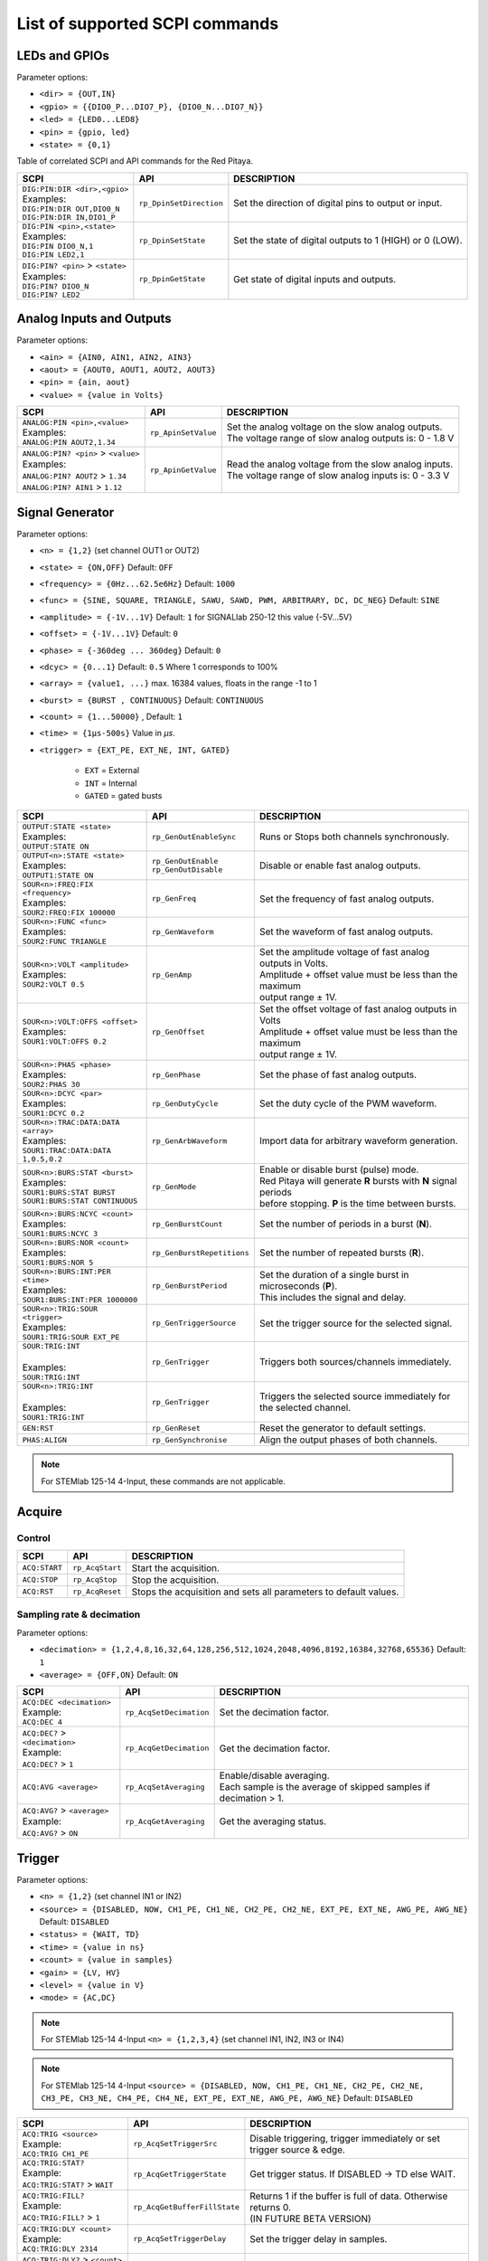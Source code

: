 *******************************
List of supported SCPI commands
*******************************

.. (link - https://dl.dropboxusercontent.com/s/eiihbzicmucjtlz/SCPI_commands_beta_release.pdf)

==============
LEDs and GPIOs
==============

Parameter options:

* ``<dir> = {OUT,IN}``
* ``<gpio> = {{DIO0_P...DIO7_P}, {DIO0_N...DIO7_N}}``
* ``<led> = {LED0...LED8}``
* ``<pin> = {gpio, led}``
* ``<state> = {0,1}``

Table of correlated SCPI and API commands for the Red Pitaya.

.. tabularcolumns:: |p{28mm}|p{28mm}|p{28mm}|

+---------------------------------------+-------------------------+-----------------------------------------------------------+
| SCPI                                  | API                     | DESCRIPTION                                               |
+=======================================+=========================+===========================================================+
| | ``DIG:PIN:DIR <dir>,<gpio>``        | ``rp_DpinSetDirection`` | Set the direction of digital pins to output or input.     |
| | Examples:                           |                         |                                                           |
| | ``DIG:PIN:DIR OUT,DIO0_N``          |                         |                                                           |
| | ``DIG:PIN:DIR IN,DIO1_P``           |                         |                                                           |
+---------------------------------------+-------------------------+-----------------------------------------------------------+
| | ``DIG:PIN <pin>,<state>``           | ``rp_DpinSetState``     | Set the state of digital outputs to 1 (HIGH) or 0 (LOW).  |
| | Examples:                           |                         |                                                           |
| | ``DIG:PIN DIO0_N,1``                |                         |                                                           |
| | ``DIG:PIN LED2,1``                  |                         |                                                           |
+---------------------------------------+-------------------------+-----------------------------------------------------------+
| | ``DIG:PIN? <pin>`` > ``<state>``    | ``rp_DpinGetState``     | Get state of digital inputs and outputs.                  |
| | Examples:                           |                         |                                                           |
| | ``DIG:PIN? DIO0_N``                 |                         |                                                           |
| | ``DIG:PIN? LED2``                   |                         |                                                           |
+---------------------------------------+-------------------------+-----------------------------------------------------------+

=========================
Analog Inputs and Outputs
=========================

Parameter options:

* ``<ain> = {AIN0, AIN1, AIN2, AIN3}``
* ``<aout> = {AOUT0, AOUT1, AOUT2, AOUT3}``
* ``<pin> = {ain, aout}``
* ``<value> = {value in Volts}``

.. tabularcolumns:: |p{28mm}|p{28mm}|p{28mm}|p{28mm}|

+---------------------------------------+-------------------------+-----------------------------------------------------------+
| SCPI                                  | API                     | DESCRIPTION                                               |
+=======================================+=========================+===========================================================+
| | ``ANALOG:PIN <pin>,<value>``        | ``rp_ApinSetValue``     | | Set the analog voltage on the slow analog outputs.      |
| | Examples:                           |                         | | The voltage range of slow analog outputs is: 0 - 1.8 V  |
| | ``ANALOG:PIN AOUT2,1.34``           |                         |                                                           |
+---------------------------------------+-------------------------+-----------------------------------------------------------+
| | ``ANALOG:PIN? <pin>`` > ``<value>`` | ``rp_ApinGetValue``     | | Read the analog voltage from the slow analog inputs.    |
| | Examples:                           |                         | | The voltage range of slow analog inputs is: 0 - 3.3 V   |
| | ``ANALOG:PIN? AOUT2`` > ``1.34``    |                         |                                                           |
| | ``ANALOG:PIN? AIN1`` > ``1.12``     |                         |                                                           |
+---------------------------------------+-------------------------+-----------------------------------------------------------+


================
Signal Generator
================

Parameter options:

* ``<n> = {1,2}`` (set channel OUT1 or OUT2)
* ``<state> = {ON,OFF}`` Default: ``OFF``
* ``<frequency> = {0Hz...62.5e6Hz}`` Default: ``1000``
* ``<func> = {SINE, SQUARE, TRIANGLE, SAWU, SAWD, PWM, ARBITRARY, DC, DC_NEG}`` Default: ``SINE``
* ``<amplitude> = {-1V...1V}`` Default: ``1`` for SIGNALlab 250-12 this value {-5V...5V}
* ``<offset> = {-1V...1V}`` Default: ``0``
* ``<phase> = {-360deg ... 360deg}`` Default: ``0``
* ``<dcyc> = {0...1}`` Default: ``0.5`` Where 1 corresponds to 100%
* ``<array> = {value1, ...}`` max. 16384 values, floats in the range -1 to 1
* ``<burst> = {BURST , CONTINUOUS}`` Default: ``CONTINUOUS``
* ``<count> = {1...50000}`` , Default: ``1``
* ``<time> = {1µs-500s}`` Value in *µs*.
* ``<trigger> = {EXT_PE, EXT_NE, INT, GATED}``

   - ``EXT`` = External
   - ``INT`` = Internal
   - ``GATED`` = gated busts

.. tabularcolumns:: |p{28mm}|p{28mm}|p{28mm}|

+--------------------------------------+----------------------------+----------------------------------------------------------------------------+
| SCPI                                 | API                        | DESCRIPTION                                                                |
+======================================+============================+============================================================================+
| | ``OUTPUT:STATE <state>``           | | ``rp_GenOutEnableSync``  | Runs or Stops both channels synchronously.                                 |
| | Examples:                          |                            |                                                                            |
| | ``OUTPUT:STATE ON``                |                            |                                                                            |
+--------------------------------------+----------------------------+----------------------------------------------------------------------------+
| | ``OUTPUT<n>:STATE <state>``        | | ``rp_GenOutEnable``      | Disable or enable fast analog outputs.                                     |
| | Examples:                          | | ``rp_GenOutDisable``     |                                                                            |
| | ``OUTPUT1:STATE ON``               |                            |                                                                            |
+--------------------------------------+----------------------------+----------------------------------------------------------------------------+
| | ``SOUR<n>:FREQ:FIX <frequency>``   | ``rp_GenFreq``             | Set the frequency of fast analog outputs.                                  |
| | Examples:                          |                            |                                                                            |
| | ``SOUR2:FREQ:FIX 100000``          |                            |                                                                            |
+--------------------------------------+----------------------------+----------------------------------------------------------------------------+
| | ``SOUR<n>:FUNC <func>``            | ``rp_GenWaveform``         | Set the waveform of fast analog outputs.                                   |
| | Examples:                          |                            |                                                                            |
| | ``SOUR2:FUNC TRIANGLE``            |                            |                                                                            |
+--------------------------------------+----------------------------+----------------------------------------------------------------------------+
| | ``SOUR<n>:VOLT <amplitude>``       | ``rp_GenAmp``              | | Set the amplitude voltage of fast analog outputs in Volts.               |
| | Examples:                          |                            | | Amplitude + offset value must be less than the maximum                   |
| | ``SOUR2:VOLT 0.5``                 |                            | | output range ± 1V.                                                       |
+--------------------------------------+----------------------------+----------------------------------------------------------------------------+
| | ``SOUR<n>:VOLT:OFFS <offset>``     | ``rp_GenOffset``           | | Set the offset voltage of fast analog outputs in Volts                   |
| | Examples:                          |                            | | Amplitude + offset value must be less than the maximum                   |
| | ``SOUR1:VOLT:OFFS 0.2``            |                            | | output range ± 1V.                                                       |
+--------------------------------------+----------------------------+----------------------------------------------------------------------------+
| | ``SOUR<n>:PHAS <phase>``           | ``rp_GenPhase``            | Set the phase of fast analog outputs.                                      |
| | Examples:                          |                            |                                                                            |
| | ``SOUR2:PHAS 30``                  |                            |                                                                            |
+--------------------------------------+----------------------------+----------------------------------------------------------------------------+
| | ``SOUR<n>:DCYC <par>``             | ``rp_GenDutyCycle``        | Set the duty cycle of the PWM waveform.                                    |
| | Examples:                          |                            |                                                                            |
| | ``SOUR1:DCYC 0.2``                 |                            |                                                                            |
+--------------------------------------+----------------------------+----------------------------------------------------------------------------+
| | ``SOUR<n>:TRAC:DATA:DATA <array>`` | ``rp_GenArbWaveform``      | Import data for arbitrary waveform generation.                             |
| | Examples:                          |                            |                                                                            |
| | ``SOUR1:TRAC:DATA:DATA``           |                            |                                                                            |
| | ``1,0.5,0.2``                      |                            |                                                                            |
+--------------------------------------+----------------------------+----------------------------------------------------------------------------+
| | ``SOUR<n>:BURS:STAT <burst>``      | ``rp_GenMode``             | | Enable or disable burst (pulse) mode.                                    |
| | Examples:                          |                            | | Red Pitaya will generate **R** bursts with **N** signal periods          |
| | ``SOUR1:BURS:STAT BURST``          |                            | | before stopping. **P** is the time between bursts.                       |
| | ``SOUR1:BURS:STAT CONTINUOUS``     |                            |                                                                            |
+--------------------------------------+----------------------------+----------------------------------------------------------------------------+
| | ``SOUR<n>:BURS:NCYC <count>``      | ``rp_GenBurstCount``       | Set the number of periods in a burst (**N**).                              |
| | Examples:                          |                            |                                                                            |
| | ``SOUR1:BURS:NCYC 3``              |                            |                                                                            |
+--------------------------------------+----------------------------+----------------------------------------------------------------------------+
| | ``SOUR<n>:BURS:NOR <count>``       | ``rp_GenBurstRepetitions`` | Set the number of repeated bursts (**R**).                                 |
| | Examples:                          |                            |                                                                            |
| | ``SOUR1:BURS:NOR 5``               |                            |                                                                            |
+--------------------------------------+----------------------------+---------------------------+------------------------------------------------+
| | ``SOUR<n>:BURS:INT:PER <time>``    | ``rp_GenBurstPeriod``      | | Set the duration of a single burst in microseconds (**P**).              |
| | Examples:                          |                            | | This includes the signal and delay.                                      |
| | ``SOUR1:BURS:INT:PER 1000000``     |                            |                                                                            |
+--------------------------------------+----------------------------+----------------------------------------------------------------------------+
| | ``SOUR<n>:TRIG:SOUR <trigger>``    | ``rp_GenTriggerSource``    | Set the trigger source for the selected signal.                            |
| | Examples:                          |                            |                                                                            |
| | ``SOUR1:TRIG:SOUR EXT_PE``         |                            |                                                                            |
+--------------------------------------+----------------------------+----------------------------------------------------------------------------+
| | ``SOUR:TRIG:INT``                  | ``rp_GenTrigger``          | | Triggers both sources/channels immediately.                              |
| |                                    |                            |                                                                            |
| | Examples:                          |                            |                                                                            |
| | ``SOUR:TRIG:INT``                  |                            |                                                                            |
+--------------------------------------+----------------------------+----------------------------------------------------------------------------+
| | ``SOUR<n>:TRIG:INT``               | ``rp_GenTrigger``          | | Triggers the selected source immediately for the selected channel.       |
| |                                    |                            |                                                                            |
| | Examples:                          |                            |                                                                            |
| | ``SOUR1:TRIG:INT``                 |                            |                                                                            |
+--------------------------------------+----------------------------+----------------------------------------------------------------------------+
| | ``GEN:RST``                        | ``rp_GenReset``            | Reset the generator to default settings.                                   |
+--------------------------------------+----------------------------+----------------------------------------------------------------------------+
| | ``PHAS:ALIGN``                     | ``rp_GenSynchronise``      | Align the output phases of both channels.                                  |
+--------------------------------------+----------------------------+----------------------------------------------------------------------------+

.. note::

   For STEMlab 125-14 4-Input, these commands are not applicable.

=======
Acquire
=======

-------
Control
-------

.. tabularcolumns:: |p{28mm}|p{28mm}|p{28mm}|

+----------------------------------+-----------------------------+------------------------------------------------------------------+
| SCPI                             | API                         | DESCRIPTION                                                      |
+==================================+=============================+==================================================================+
| ``ACQ:START``                    | ``rp_AcqStart``             | Start the acquisition.                                           |
+----------------------------------+-----------------------------+------------------------------------------------------------------+
| ``ACQ:STOP``                     | ``rp_AcqStop``              | Stop the acquisition.                                            |
+----------------------------------+-----------------------------+------------------------------------------------------------------+
| ``ACQ:RST``                      | ``rp_AcqReset``             | Stops the acquisition and sets all parameters to default values. |
+----------------------------------+-----------------------------+------------------------------------------------------------------+

--------------------------
Sampling rate & decimation
--------------------------

Parameter options:

* ``<decimation> = {1,2,4,8,16,32,64,128,256,512,1024,2048,4096,8192,16384,32768,65536}`` Default: ``1``
* ``<average> = {OFF,ON}`` Default: ``ON``

.. tabularcolumns:: |p{28mm}|p{28mm}|p{28mm}|

+-------------------------------------+-----------------------------+----------------------------------------------------------------------+
| SCPI                                | API                         | DESCRIPTION                                                          |
+=====================================+=============================+======================================================================+
| | ``ACQ:DEC <decimation>``          | ``rp_AcqSetDecimation``     | Set the decimation factor.                                           |
| | Example:                          |                             |                                                                      |
| | ``ACQ:DEC 4``                     |                             |                                                                      |
+-------------------------------------+-----------------------------+----------------------------------------------------------------------+
| | ``ACQ:DEC?`` > ``<decimation>``   | ``rp_AcqGetDecimation``     | Get the decimation factor.                                           |
| | Example:                          |                             |                                                                      |
| | ``ACQ:DEC?`` > ``1``              |                             |                                                                      |
+-------------------------------------+-----------------------------+----------------------------------------------------------------------+
| | ``ACQ:AVG <average>``             | ``rp_AcqSetAveraging``      | | Enable/disable averaging.                                          |
|                                     |                             | | Each sample is the average of skipped samples if decimation > 1.   |     
+-------------------------------------+-----------------------------+----------------------------------------------------------------------+
| | ``ACQ:AVG?`` > ``<average>``      | ``rp_AcqGetAveraging``      | Get the averaging status.                                            |
| | Example:                          |                             |                                                                      |
| | ``ACQ:AVG?`` > ``ON``             |                             |                                                                      |
+-------------------------------------+-----------------------------+----------------------------------------------------------------------+


=======
Trigger
=======

Parameter options:

* ``<n> = {1,2}`` (set channel IN1 or IN2)
* ``<source> = {DISABLED, NOW, CH1_PE, CH1_NE, CH2_PE, CH2_NE, EXT_PE, EXT_NE, AWG_PE, AWG_NE}``  Default: ``DISABLED``
* ``<status> = {WAIT, TD}``
* ``<time> = {value in ns}``
* ``<count> = {value in samples}``
* ``<gain> = {LV, HV}``
* ``<level> = {value in V}``
* ``<mode> = {AC,DC}``

.. note::

   For STEMlab 125-14 4-Input ``<n> = {1,2,3,4}`` (set channel IN1, IN2, IN3 or IN4)
   
.. note::

   For STEMlab 125-14 4-Input ``<source> = {DISABLED, NOW, CH1_PE, CH1_NE, CH2_PE, CH2_NE, CH3_PE, CH3_NE, CH4_PE, CH4_NE, EXT_PE, EXT_NE, AWG_PE, AWG_NE}``  Default: ``DISABLED``

.. tabularcolumns:: |p{28mm}|p{28mm}|p{28mm}|

+-------------------------------------+-------------------------------+-------------------------------------------------------------------------------+
| SCPI                                | API                           | DESCRIPTION                                                                   |
+=====================================+===============================+===============================================================================+
| | ``ACQ:TRIG <source>``             | ``rp_AcqSetTriggerSrc``       | Disable triggering, trigger immediately or set trigger source & edge.         |
| | Example:                          |                               |                                                                               |
| | ``ACQ:TRIG CH1_PE``               |                               |                                                                               |
+-------------------------------------+-------------------------------+-------------------------------------------------------------------------------+
| | ``ACQ:TRIG:STAT?``                | ``rp_AcqGetTriggerState``     | Get trigger status. If DISABLED -> TD else WAIT.                              |
| | Example:                          |                               |                                                                               |
| | ``ACQ:TRIG:STAT?`` > ``WAIT``     |                               |                                                                               |
+-------------------------------------+-------------------------------+-------------------------------------------------------------------------------+
| | ``ACQ:TRIG:FILL?``                | ``rp_AcqGetBufferFillState``  | | Returns 1 if the buffer is full of data. Otherwise returns 0.               |
| | Example:                          |                               | | (IN FUTURE BETA VERSION)                                                    |
| | ``ACQ:TRIG:FILL?`` > ``1``        |                               |                                                                               |
+-------------------------------------+-------------------------------+-------------------------------------------------------------------------------+
| | ``ACQ:TRIG:DLY <count>``          | ``rp_AcqSetTriggerDelay``     | Set the trigger delay in samples.                                             |
| | Example:                          |                               |                                                                               |
| | ``ACQ:TRIG:DLY 2314``             |                               |                                                                               |
+-------------------------------------+-------------------------------+-------------------------------------------------------------------------------+
| | ``ACQ:TRIG:DLY?`` > ``<count>``   | ``rp_AcqGetTriggerDelay``     | Get the trigger delay in samples.                                             |
| | Example:                          |                               |                                                                               |
| | ``ACQ:TRIG:DLY?`` > ``2314``      |                               |                                                                               |
+-------------------------------------+-------------------------------+-------------------------------------------------------------------------------+
| | ``ACQ:TRIG:DLY:NS <time>``        | ``rp_AcqSetTriggerDelayNs``   | Set the trigger delay in ns.                                                  |
| | Example:                          |                               |                                                                               |
| | ``ACQ:TRIG:DLY:NS 128``           |                               |                                                                               |
+-------------------------------------+-------------------------------+-------------------------------------------------------------------------------+
| | ``ACQ:TRIG:DLY:NS?`` > ``<time>`` | ``rp_AcqGetTriggerDelayNs``   | Get the trigger delay in ns.                                                  |
| | Example:                          |                               |                                                                               |
| | ``ACQ:TRIG:DLY:NS?`` > ``128ns``  |                               |                                                                               |
+-------------------------------------+-------------------------------+-------------------------------------------------------------------------------+
| | ``ACQ:SOUR<n>:GAIN <gain>``       | ``rp_AcqSetGain``             | | Set the gain settings to HIGH or LOW.                                       |
| |                                   |                               | | (For SIGNALlab 250-12 this is 1:20 and 1:1 attenuator).                     |
| | Example:                          |                               | | This gain refers to jumper settings on Red Pitaya fast analog inputs.       |
| | ``ACQ:SOUR1:GAIN LV``             |                               |                                                                               |
+-------------------------------------+-------------------------------+-------------------------------------------------------------------------------+
| | ``ACQ:SOUR<n>:GAIN?`` > ``<gain>``| ``rp_AcqGetGain``             | | Get the gain setting.                                                       |
| |                                   |                               | | (For SIGNALlab 250-12 this is 1:20 and 1:1 attenuator).                     |
| | Example:                          |                               |                                                                               |
| | ``ACQ:SOUR1:GAIN?`` > ``HV``      |                               |                                                                               |
+-------------------------------------+-------------------------------+-------------------------------------------------------------------------------+
| | ``ACQ:SOUR<n>:COUP <mode>``       | ``rp_AcqSetAC_DC``            | Sets the AC / DC modes of input.                                              |
| | Example:                          |                               | (Only SIGNALlab 250-12)                                                       |
| | ``ACQ:SOUR1:COUP AC``             |                               |                                                                               |
+-------------------------------------+-------------------------------+-------------------------------------------------------------------------------+
| | ``ACQ:SOUR<n>:COUP?`` > ``<mode>``| ``rp_AcqGetAC_DC``            | Get the AC / DC modes of input.                                               |
| | Example:                          |                               | (Only SIGNALlab 250-12)                                                       |
| | ``ACQ:SOUR1:COUP?`` > ``AC``      |                               |                                                                               |
+-------------------------------------+-------------------------------+-------------------------------------------------------------------------------+
| | ``ACQ:TRIG:LEV <level>``          | ``rp_AcqSetTriggerLevel``     | Set the trigger level in V.                                                   |
| | Example:                          |                               |                                                                               |
| | ``ACQ:TRIG:LEV 0.125 V``          |                               |                                                                               |
+-------------------------------------+-------------------------------+-------------------------------------------------------------------------------+
| | ``ACQ:TRIG:LEV?`` > ``level``     | ``rp_AcqGetTriggerLevel``     | Get the trigger level in V.                                                   |
| | Example:                          |                               |                                                                               |
| | ``ACQ:TRIG:LEV?`` > ``0.123 V``   |                               |                                                                               |
+-------------------------------------+-------------------------------+-------------------------------------------------------------------------------+
| | ``ACQ:TRIG:EXT:LEV <level>``      | ``rp_AcqSetTriggerLevel``     | Set the external trigger level in V.                                          |
| | Example:                          |                               | (Only SIGNALlab 250-12)                                                       |
| | ``ACQ:TRIG:EXT:LEV 1``            |                               |                                                                               |
+-------------------------------------+-------------------------------+-------------------------------------------------------------------------------+
| | ``ACQ:TRIG:EXT:LEV?`` > ``level`` | ``rp_AcqGetTriggerLevel``     | Get the external trigger level in V.                                          |
| | Example:                          |                               | (Only SIGNALlab 250-12)                                                       |
| | ``ACQ:TRIG:EXT:LEV?`` > ``1``     |                               |                                                                               |
+-------------------------------------+-------------------------------+-------------------------------------------------------------------------------+


=============
Data pointers
=============

Parameter options:

* ``<pos> = {position inside circular buffer}``

.. tabularcolumns:: |p{28mm}|p{28mm}|p{28mm}|p{28mm}|

+---------------------------------+------------------------------------+--------------------------------------------------------+
| SCPI                            | API                                | DESCRIPTION                                            |
+=================================+====================================+========================================================+
| | ``ACQ:WPOS?`` > ``pos``       | ``rp_AcqGetWritePointer``          | Returns the current position of the write pointer.     |
| | Example:                      |                                    |                                                        |
| | ``ACQ:WPOS?`` > ``1024``      |                                    |                                                        |
+---------------------------------+------------------------------------+--------------------------------------------------------+
| | ``ACQ:TPOS?`` > ``pos``       | ``rp_AcqGetWritePointerAtTrig``    | Returns the position where the trigger event appeared. |
| | Example:                      |                                    |                                                        |
| | ``ACQ:TPOS?`` > ``512``       |                                    |                                                        |
+---------------------------------+------------------------------------+--------------------------------------------------------+


=========
Data read
=========

* ``<n> = {1,2}`` (set channel IN1 or IN2)
* ``<units> = {RAW, VOLTS}``
* ``<format> = {BIN, ASCII}`` Default ``ASCII``
* ``<start_pos> = {0,1,...,16384}``
* ``<stop_pos>  = {0,1,...,16384}``
* ``<m>  = {0,1,...,16384}``

.. note::

   For STEMlab 125-14 4-Input ``<n> = {1,2,3,4}`` (set channel IN1, IN2, IN3 or IN4)

.. tabularcolumns:: |p{28mm}|p{28mm}|p{28mm}|

+----------------------------------------+------------------------------+----------------------------------------------------------------------------------------+
| SCPI                                   | API                          | DESCRIPTION                                                                            |
+========================================+==============================+========================================================================================+
| | ``ACQ:DATA:UNITS <units>``           | ``rp_AcqScpiDataUnits``      | Select units in which the acquired data will be returned.                              |
| | Example:                             |                              |                                                                                        |
| | ``ACQ:DATA:UNITS RAW``               |                              |                                                                                        |
+----------------------------------------+------------------------------+----------------------------------------------------------------------------------------+
| | ``ACQ:DATA:UNITS?`` > ``<units>``    | ``rp_AcqGetScpiDataUnits``   | Get units in which the acquired data will be returned.                                 |
| | Example:                             |                              |                                                                                        |
| | ``ACQ:DATA:UNITS?`` > ``RAW``        |                              |                                                                                        |
+----------------------------------------+------------------------------+----------------------------------------------------------------------------------------+
| | ``ACQ:DATA:FORMAT <format>``         | ``rp_AcqScpiDataFormat``     | Select the format in which the acquired data will be returned.                         |
| | Example:                             |                              |                                                                                        |
| | ``ACQ:DATA:FORMAT ASCII``            |                              |                                                                                        |
+----------------------------------------+------------------------------+----------------------------------------------------------------------------------------+
| | ``ACQ:SOUR<n>:DATA:STA:END?``        | | ``rp_AcqGetDataPosRaw``    | | Read samples from start to stop position.                                            |
| | ``<start_pos>,<end_pos>``            | | ``rp_AcqGetDataPosV``      | | ``<start_pos> = {0,1,...,16384}``                                                    |
| | Example:                             |                              | | ``<stop_pos>  = {0,1,...,16384}``                                                    |
| | ``ACQ:SOUR1:DATA:STA:END? 10,13`` >  |                              |                                                                                        |
| | ``{123,231,-231}``                   |                              |                                                                                        |
+----------------------------------------+------------------------------+----------------------------------------------------------------------------------------+
| | ``ACQ:SOUR<n>:DATA:STA:N?``          | | ``rp_AcqGetDataRaw``       | | Read ``m`` samples from the start position onwards.                                  |
| | ``<start_pos>,<m>``                  | | ``rp_AcqGetDataV``         |                                                                                        |
| | Example:                             |                              |                                                                                        |
| | ``ACQ:SOUR1:DATA:STA:N? 10,3`` >     |                              |                                                                                        |
| | ``{1.2,3.2,-1.2}``                   |                              |                                                                                        |
+----------------------------------------+------------------------------+----------------------------------------------------------------------------------------+
| | ``ACQ:SOUR<n>:DATA?``                | | ``rp_AcqGetOldestDataRaw`` | | Read the full buffer.                                                                |
| | Example:                             | | ``rp_AcqGetOldestDataV``   | | Starting from the oldest sample in the buffer (first sample after trigger delay).    |
| | ``ACQ:SOUR2:DATA?`` >                |                              | | The trigger delay is set to zero by default (in samples or in seconds).              |
| | ``{1.2,3.2,...,-1.2}``               |                              | | If the trigger delay is set to zero, it will read the full buffer size starting      |
| |                                      |                              | | from the trigger.                                                                    |
+----------------------------------------+------------------------------+----------------------------------------------------------------------------------------+
| | ``ACQ:SOUR<n>:DATA:OLD:N? <m>``      | | ``rp_AcqGetOldestDataRaw`` | | Read ``m`` samples after the trigger delay, starting from the oldest sample          |
| | Example:                             | | ``rp_AcqGetOldestDataV``   | | in the buffer (first sample after trigger delay).                                    |
| | ``ACQ:SOUR2:DATA:OLD:N? 3`` >        |                              | | The trigger delay is set to zero by default (in samples or in seconds).              |
| | ``{1.2,3.2,-1.2}``                   |                              | | If the trigger delay is set to zero, it will read m samples starting                 |
| |                                      |                              | | from the trigger.                                                                    |
+----------------------------------------+------------------------------+----------------------------------------------------------------------------------------+
| | ``ACQ:SOUR<n>:DATA:LAT:N? <m>``      | | ``rp_AcqGetLatestDataRaw`` | | Read ``m`` samples before the trigger delay.                                         |
| | Example:                             | | ``rp_AcqGetLatestDataV``   | | The trigger delay is set to zero by default (in samples or in seconds).              |
| | ``ACQ:SOUR1:DATA:LAT:N? 3`` >        |                              | | If the trigger delay is set to zero, it will read m samples before the trigger.      |
| | ``{1.2,3.2,-1.2}``                   |                              |                                                                                        |
+----------------------------------------+------------------------------+----------------------------------------------------------------------------------------+
| | ``ACQ:BUF:SIZE?`` > ``<size>``       | ``rp_AcqGetBufSize``         |  Returns the buffer size.                                                              |
| | Example:                             |                              |                                                                                        |
| | ``ACQ:BUF:SIZE?`` > ``16384``        |                              |                                                                                        |
+----------------------------------------+------------------------------+----------------------------------------------------------------------------------------+


====
UART
====

Parameter options:

* ``<bits> = {CS6, CS7, CS8}``  Default: ``CS8``
* ``<stop> = {STOP1, STOP2}``  Default: ``STOP1``
* ``<parity> = {NONE, EVEN, ODD, MARK, SPACE}``  Default: ``NONE``
* ``<timeout> = {0...255} in (1/10 seconds)`` Default: ``0``
* ``<speed> = {1200,2400,4800,9600,19200,38400,57600,115200,230400,576000,921000,1000000,1152000,1500000,2000000,2500000,3000000,3500000,4000000}`` Default: ``9600``
* ``<data> = {XXX,... | #HXX,... | #QXXX,... | #BXXXXXXXX,... }`` Array of data separated comma

   - ``XXX`` = Dec format
   - ``#HXX`` = Hex format
   - ``#QXXX`` = Oct format
   - ``#BXXXXXXXX`` = Bin format

+-------------------------------------+------------------------------+----------------------------------------------------------------------------------------+
| SCPI                                | API                          | DESCRIPTION                                                                            |
+=====================================+==============================+========================================================================================+
| | ``UART:INIT``                     | ``rp_UartInit``              | Initialises the API for working with UART.                                             |
| | Example:                          |                              |                                                                                        |
| | ``UART:INIT``                     |                              |                                                                                        |
+-------------------------------------+------------------------------+----------------------------------------------------------------------------------------+
| | ``UART:RELEASE``                  | ``rp_UartRelease``           | Releases all used resources.                                                           |
| | Example:                          |                              |                                                                                        |
| | ``UART:RELEASE``                  |                              |                                                                                        |
+-------------------------------------+------------------------------+----------------------------------------------------------------------------------------+
| | ``UART:SETUP``                    | ``rp_UartSetSettings``       | Applies specified settings to UART.                                                    |
| | Example:                          |                              |                                                                                        |
| | ``UART:SETUP``                    |                              |                                                                                        |
+-------------------------------------+------------------------------+----------------------------------------------------------------------------------------+
| | ``UART:BITS <bits>``              | ``rp_UartSetBits``           | Sets the character size in bits.                                                       |
| | Example:                          |                              |                                                                                        |
| | ``UART:BITS CS7``                 |                              |                                                                                        |
+-------------------------------------+------------------------------+----------------------------------------------------------------------------------------+
| | ``UART:BITS?`` > ``<bits>``       | ``rp_UartGetBits``           | Gets the character size in bits.                                                       |
| | Example:                          |                              |                                                                                        |
| | ``UART:BITS?`` > ``CS7``          |                              |                                                                                        |
+-------------------------------------+------------------------------+----------------------------------------------------------------------------------------+
| | ``UART:SPEED <speed>``            | ``rp_UartSetSpeed``          | Sets the speed of the UART connection.                                                 |
| | Example:                          |                              |                                                                                        |
| | ``UART:SPEED 115200``             |                              |                                                                                        |
+-------------------------------------+------------------------------+----------------------------------------------------------------------------------------+
| | ``UART:SPEED?`` > ``<speed>``     | ``rp_UartGetSpeed``          | Gets the speed of the UART connection.                                                 |
| | Example:                          |                              |                                                                                        |
| | ``UART:SPEED?`` > ``115200``      |                              |                                                                                        |
+-------------------------------------+------------------------------+----------------------------------------------------------------------------------------+
| | ``UART:STOPB <stop>``             | ``rp_UartSetStopBits``       | Sets the length of the stop bit.                                                       |
| | Example:                          |                              |                                                                                        |
| | ``UART:STOPB STOP2``              |                              |                                                                                        |
+-------------------------------------+------------------------------+----------------------------------------------------------------------------------------+
| | ``UART:STOPB?`` > ``<stop>``      | ``rp_UartGetStopBits``       | Gets the length of the stop bit.                                                       |
| | Example:                          |                              |                                                                                        |
| | ``UART:STOPB?`` > ``STOP2``       |                              |                                                                                        |
+-------------------------------------+------------------------------+----------------------------------------------------------------------------------------+
| | ``UART:PARITY <parity>``          | ``rp_UartSetParityMode``     | | Sets parity check mode.                                                              |
| | Example:                          |                              | | - NONE  = Disable parity check                                                       |
| | ``UART:PARITY ODD``               |                              | | - EVEN  = Set even mode for parity                                                   |
|                                     |                              | | - ODD   = Set odd mode for parity                                                    |
|                                     |                              | | - MARK  = Set Always 1                                                               |
|                                     |                              | | - SPACE = Set Always 0                                                               |
+-------------------------------------+------------------------------+----------------------------------------------------------------------------------------+
| | ``UART:PARITY?`` > ``<parity>``   | ``rp_UartGetParityMode``     | Gets parity check mode.                                                                |
| | Example:                          |                              |                                                                                        |
| | ``UART:PARITY?`` > ``ODD``        |                              |                                                                                        |
+-------------------------------------+------------------------------+----------------------------------------------------------------------------------------+
| | ``UART:TIMEOUT <timeout>``        | ``rp_UartSetTimeout``        | | Sets the timeout for reading from UART. 0 - Disable timeout. 1 = 1/10 sec.           |
| | Example:                          |                              | | Example: 10 - 1 sec. Max timout: 25.5 sec                                            |
| | ``UART:TIMEOUT 10``               |                              |                                                                                        |
+-------------------------------------+------------------------------+----------------------------------------------------------------------------------------+
| | ``UART:TIMEOUT?`` > ``<timeout>`` | ``rp_UartGetTimeout``        | Gets the timeout.                                                                      |
| | Example:                          |                              |                                                                                        |
| | ``UART:TIMEOUT?`` > ``10``        |                              |                                                                                        |
+-------------------------------------+------------------------------+----------------------------------------------------------------------------------------+
| | ``UART:WRITE<n> <data>``          | ``rp_UartWrite``             | Writes data to UART. <n> - the length of data sent to UART.                            |
| | Example:                          |                              |                                                                                        |
| | ``UART:WRITE5 1,2,3,4,5``         |                              |                                                                                        |
+-------------------------------------+------------------------------+----------------------------------------------------------------------------------------+
| | ``UART:READ<n>`` > ``<data>``     | ``rp_UartRead``              | Reads data from UART. <n> - the length of data retrieved from UART.                    |
| | Example:                          |                              |                                                                                        |
| | ``UART:READ5`` > ``{1,2,3,4,5}``  |                              |                                                                                        |
+-------------------------------------+------------------------------+----------------------------------------------------------------------------------------+


====
SPI
====

Parameter options:

* ``<mode> = {LISL, LIST, HISL, HIST}``  Default: ``LISL``
* ``<order> = {MSB, LSB}``  Default: ``MSB``
* ``<bits> = {7,..}``  Default: ``8``
* ``<speed> = {1,100000000}`` Default: ``50000000``
* ``<data> = {XXX,... | #HXX,... | #QXXX,... | #BXXXXXXXX,... }`` Array of data separated comma

   - ``XXX`` = Dec format
   - ``#HXX`` = Hex format
   - ``#QXXX`` = Oct format
   - ``#BXXXXXXXX`` = Bin format

+---------------------------------------+--------------------------------+------------------------------------------------------------------------------------+
| SCPI                                  | API                            | DESCRIPTION                                                                        |
+=======================================+================================+====================================================================================+
| | ``SPI:INIT``                        | ``rp_SPI_Init``                | Initializes the API for working with SPI.                                          |
| | Example:                            |                                |                                                                                    |
| | ``SPI:INIT``                        |                                |                                                                                    |
+---------------------------------------+--------------------------------+------------------------------------------------------------------------------------+
| | ``SPI:INIT:DEV <path>``             | ``rp_SPI_InitDev``             | | Initializes the API for working with SPI. <path> - Path to the SPI device.       |
| | Example:                            |                                | | On some boards, it may be different from the standard: /dev/spidev1.0            |
| | ``SPI:INIT:DEV "/dev/spidev1.0"``   |                                |                                                                                    |
+---------------------------------------+--------------------------------+------------------------------------------------------------------------------------+
| | ``SPI:RELEASE``                     | ``rp_SPI_Release``             | Releases all used resources.                                                       |
| | Example:                            |                                |                                                                                    |
| | ``SPI:RELEASE``                     |                                |                                                                                    |
+---------------------------------------+--------------------------------+------------------------------------------------------------------------------------+
| | ``SPI:SETtings:DEF``                | ``rp_SPI_SetDefault``          | Sets the settings for SPI to default values.                                       |
| | Example:                            |                                |                                                                                    |
| | ``SPI:SET:DEF``                     |                                |                                                                                    |
+---------------------------------------+--------------------------------+------------------------------------------------------------------------------------+
| | ``SPI:SETtings:SET``                | ``rp_SPI_SetSettings``         | Sets the specified settings for SPI.                                               |
| | Example:                            |                                |                                                                                    |
| | ``SPI:SET:SET``                     |                                |                                                                                    |
+---------------------------------------+--------------------------------+------------------------------------------------------------------------------------+
| | ``SPI:SETtings:GET``                | ``rp_SPI_GetSettings``         | Gets the specified SPI settings.                                                   |
| | Example:                            |                                |                                                                                    |
| | ``SPI:SET:GET``                     |                                |                                                                                    |
+---------------------------------------+--------------------------------+------------------------------------------------------------------------------------+
| | ``SPI:SETtings:MODE <mode>``        | ``rp_SPI_SetMode``             | | Sets the mode for SPI.                                                           |
| | Example:                            |                                | | - LISL = Low idle level, Sample on leading edge                                  |
| | ``SPI:SET:MODE LIST``               |                                | | - LIST = Low idle level, Sample on trailing edge                                 |
| |                                     |                                | | - HISL = High idle level, Sample on leading edge                                 |
| |                                     |                                | | - HIST = High idle level, Sample on trailing edge                                |
+---------------------------------------+--------------------------------+------------------------------------------------------------------------------------+
| | ``SPI:SETtings:MODE?`` > ``<mode>`` | ``rp_SPI_GetMode``             | Gets the specified mode for SPI.                                                   |
| | Example:                            |                                |                                                                                    |
| | ``SPI:SET:MODE?`` > ``LIST``        |                                |                                                                                    |
+---------------------------------------+--------------------------------+------------------------------------------------------------------------------------+
| | ``SPI:SETtings:SPEED <speed>``      | ``rp_SPI_SetSpeed``            | Sets the speed of the SPI connection.                                              |
| | Example:                            |                                |                                                                                    |
| | ``SPI:SET:SPEED 1000000``           |                                |                                                                                    |
+---------------------------------------+--------------------------------+------------------------------------------------------------------------------------+
| | ``SPI:SETings:SPEED?`` > ``<speed>``| ``rp_SPI_GetSpeed``            | Gets the speed of the SPI connection.                                              |
| | Example:                            |                                |                                                                                    |
| | ``SPI:SET:SPEED?`` > ``1000000``    |                                |                                                                                    |
+---------------------------------------+--------------------------------+------------------------------------------------------------------------------------+
| | ``SPI:SETtings:WORD <bits>``        | ``rp_SPI_SetWord``             | Specifies the length of the word in bits. Must be greater than or equal to 7.      |
| | Example:                            |                                |                                                                                    |
| | ``SPI:SET:WORD 8``                  |                                |                                                                                    |
+---------------------------------------+--------------------------------+------------------------------------------------------------------------------------+
| | ``SPI:SETtings:WORD?`` > ``<bits>`` | ``rp_SPI_GetWord``             | Returns the length of a word.                                                      |
| | Example:                            |                                |                                                                                    |
| | ``SPI:SET:WORD?`` > ``8``           |                                |                                                                                    |
+---------------------------------------+--------------------------------+------------------------------------------------------------------------------------+
| | ``SPI:MSG:CREATE <n>``              | ``rp_SPI_CreateMessage``       | | Creates a message queue for SPI. Once created, they need to be initialized.      |
| | Example:                            |                                | | <n> - The number of messages in the queue.                                       |
| | ``SPI:MSG:CREATE 1``                |                                | | The message queue can operate within a single CS state switch.                   |
+---------------------------------------+--------------------------------+------------------------------------------------------------------------------------+
| | ``SPI:MSG:DEL``                     | ``rp_SPI_DestoryMessage``      | Deletes all messages and data buffers allocated for them.                          |
| | Example:                            |                                |                                                                                    |
| | ``SPI:MSG:DEL``                     |                                |                                                                                    |
+---------------------------------------+--------------------------------+------------------------------------------------------------------------------------+
| | ``SPI:MSG:SIZE?`` > ``<n>``         | ``rp_SPI_GetMessageLen``       | Returns the length of the message queue.                                           |
| | Example:                            |                                |                                                                                    |
| | ``SPI:MSG:SIZE?`` > ``1``           |                                |                                                                                    |
+---------------------------------------+--------------------------------+------------------------------------------------------------------------------------+
| | ``SPI:MSG<n>:TX<m> <data>``         | | ``rp_SPI_SetTX``             | | Sets data for the write buffer for the specified message.                        |
| | ``SPI:MSG<n>:TX<m>:CS <data>``      | | ``rp_SPI_SetTXCS``           | | CS - Toggles CS state after sending/receiving this message.                      |
| | Example:                            |                                | | <n> - index of message 0 <= n < msg queue size.                                  |
| | ``SPI:MSG0:TX4 1,2,3,4``            |                                | | <m> - TX buffer length.                                                          |
| | ``SPI:MSG1:TX3:CS 2,3,4``           |                                |                                                                                    |
+---------------------------------------+--------------------------------+------------------------------------------------------------------------------------+
| | ``SPI:MSG<n>:TX<m>:RX <data>``      | | ``rp_SPI_SetTXRX``           | | Sets data for the read and write buffers for the specified message.              |
| | ``SPI:MSG<n>:TX<m>:RX:CS <data>``   | | ``rp_SPI_SetTXRXCS``         | | CS - Toggles CS state after sending/receiving this message.                      |
| | Example:                            |                                | | <n> - index of message 0 <= n < msg queue size.                                  |
| | ``SPI:MSG0:TX4:RX 1,2,3,4``         |                                | | <m> - TX buffer length.                                                          |
| | ``SPI:MSG1:TX3:RX:CS 2,3,4``        |                                | | The read buffer is also created with the same length and initialized with zeros. |
+---------------------------------------+--------------------------------+------------------------------------------------------------------------------------+
| | ``SPI:MSG<n>:RX<m>``                | | ``rp_SPI_SetRX``             | | Initializes a buffer for reading the specified message.                          |
| | ``SPI:MSG<n>:RX<m>:CS``             | | ``rp_SPI_SetRXCS``           | | CS - Toggles CS state after receiving message.                                   |
| | Example:                            |                                | | <n> - index of message 0 <= n < msg queue size.                                  |
| | ``SPI:MSG0:RX4``                    |                                | | <m> - RX buffer length.                                                          |
| | ``SPI:MSG1:RX5:CS``                 |                                |                                                                                    |
+---------------------------------------+--------------------------------+------------------------------------------------------------------------------------+
| | ``SPI:MSG<n>:RX?`` > ``<data>``     | ``rp_SPI_GetRXBuffer``         | Returns a read buffer for the specified message.                                   |
| | Example:                            |                                |                                                                                    |
| | ``SPI:MSG1:RX?`` > ``{2,4,5}``      |                                |                                                                                    |
+---------------------------------------+--------------------------------+------------------------------------------------------------------------------------+
| | ``SPI:MSG<n>:TX?`` > ``<data>``     | ``rp_SPI_GetTXBuffer``         | Returns the write buffer for the specified message.                                |
| | Example:                            |                                |                                                                                    |
| | ``SPI:MSG1:TX?`` > ``{2,4,5}``      |                                |                                                                                    |
+---------------------------------------+--------------------------------+------------------------------------------------------------------------------------+
| | ``SPI:MSG<n>:CS?`` > ``ON|OFF``     | ``rp_SPI_GetCSChangeState``    | Returns the setting for CS mode for the specified message.                         |
| | Example:                            |                                |                                                                                    |
| | ``SPI:MSG1:CS?`` > ``ON``           |                                |                                                                                    |
+---------------------------------------+--------------------------------+------------------------------------------------------------------------------------+
| | ``SPI:PASS``                        | ``rp_SPI_Pass``                | Sends the prepared messages to the SPI device.                                     |
| | Example:                            |                                |                                                                                    |
| | ``SPI:PASS``                        |                                |                                                                                    |
+---------------------------------------+--------------------------------+------------------------------------------------------------------------------------+


===
I2C
===

Parameter options:

* ``<mode>  = {OFF, ON}``  Default: ``OFF``
* ``<value> = {XXX | #HXX | #QXXX | #BXXXXXXXX}``
* ``<data>  = {XXX,... | #HXX,... | #QXXX,... | #BXXXXXXXX,... }`` Array of data separated comma

   - ``XXX`` = Dec format
   - ``#HXX`` = Hex format
   - ``#QXXX`` = Oct format
   - ``#BXXXXXXXX`` = Bin format

+--------------------------------------------------+--------------------------------+-----------------------------------------------------------------------+
| SCPI                                             | API                            | DESCRIPTION                                                           |
+==================================================+================================+=======================================================================+
| | ``I2C:DEV<addr> <path>``                       | ``rp_I2C_InitDevice``          | | Initialises settings for I2C. <path> - Path to the I2C device       |
| | Example:                                       |                                | | <addr> - Device address on the I2C bus in dec format.               |
| | ``I2C:DEV80 "/dev/i2c-0"``                     |                                |                                                                       |
+--------------------------------------------------+--------------------------------+-----------------------------------------------------------------------+
| | ``I2C:DEV?`` > ``<addr>``                      | ``rp_I2C_getDevAddress``       | Returns the current address of the device.                            |
| | Example:                                       |                                |                                                                       |
| | ``I2C:DEV?`` > ``80``                          |                                |                                                                       |
+--------------------------------------------------+--------------------------------+-----------------------------------------------------------------------+
| | ``I2C:FMODE <mode>``                           | ``rp_I2C_setForceMode``        | Enables forced bus operation even if the device is in use.            |
| | Example:                                       |                                |                                                                       |
| | ``I2C:FMODE ON``                               |                                |                                                                       |
+--------------------------------------------------+--------------------------------+-----------------------------------------------------------------------+
| | ``I2C:FMODE?`` > ``<mode>``                    | ``rp_I2C_getForceMode``        | Gets the current forced mode setting.                                 |
| | Example:                                       |                                |                                                                       |
| | ``I2C:FMODE?`` > ``ON``                        |                                |                                                                       |
+--------------------------------------------------+--------------------------------+-----------------------------------------------------------------------+
| | ``I2C:Smbus:Read<reg>`` > ``<value>``          | ``rp_I2C_SMBUS_Read``          | | Reads 8 bit data from the specified register using                  |
| | Example:                                       |                                | | the SMBUS protocol.                                                 |
| | ``I2C:S:R2`` > ``0``                           |                                | | <reg> - Register address in dec format.                             |
+--------------------------------------------------+--------------------------------+-----------------------------------------------------------------------+
| | ``I2C:Smbus:Read<reg>:Word`` > ``<value>``     | ``rp_I2C_SMBUS_ReadWord``      | | Reads 16 bit data from the specified register using                 |
| | Example:                                       |                                | | the SMBUS protocol.                                                 |
| | ``I2C:S:R2:W`` > ``0``                         |                                | | <reg> - Register address in dec format.                             |
+--------------------------------------------------+--------------------------------+-----------------------------------------------------------------------+
| | ``I2C:Smbus:Read<reg>:Buffer<size>`` >         | ``rp_I2C_SMBUS_ReadBuffer``    | | Reads buffer data from the specified register using                 |
| |  ``<data>``                                    |                                | | the SMBUS protocol.                                                 |
| | Example:                                       |                                | | <reg> - Register address in dec format.                             |
| | ``I2C:S:R2:B2`` > ``{0,1}``                    |                                | | <size> - Read data size.                                            |
+--------------------------------------------------+--------------------------------+-----------------------------------------------------------------------+
| | ``I2C:Smbus:Write<reg> <value>``               | ``rp_I2C_SMBUS_Write``         | | Writes 8-bit data to the specified register using                   |
| |                                                |                                | | the SMBUS protocol.                                                 |
| | Example:                                       |                                | | <reg> - Register address in dec format.                             |
| | ``I2C:S:W2 10``                                |                                |                                                                       |
+--------------------------------------------------+--------------------------------+-----------------------------------------------------------------------+
| | ``I2C:Smbus:Write<reg>:Word <value>``          | ``rp_I2C_SMBUS_WriteWord``     | | Writes 16-bit data to the specified register using                  |
| |                                                |                                | | the SMBUS protocol.                                                 |
| | Example:                                       |                                | | <reg> - Register address in dec format.                             |
| | ``I2C:S:W2:W 10``                              |                                |                                                                       |
+--------------------------------------------------+--------------------------------+-----------------------------------------------------------------------+
| | ``I2C:Smbus:Write<reg>:Buffer<size> <data>``   | ``rp_I2C_SMBUS_WriteBuffer``   | | Writes buffer data to the specified register using                  |
| |                                                |                                | | the SMBUS protocol.                                                 |
| | Example:                                       |                                | | <reg> - Register address in dec format.                             |
| | ``I2C:S:W2:B2 0,1``                            |                                | | <size> - Read data size.                                            |
+--------------------------------------------------+--------------------------------+-----------------------------------------------------------------------+
| | ``I2C:IOctl:Read:Buffer<size>`` > ``<data>``   | ``rp_I2C_IOCTL_ReadBuffer``    | | Reads data from the I2C device through IOCTL.                       |
| | Example:                                       |                                | | <size> - Read data size.                                            |
| | ``I2C:IO:R:B2`` > ``{0,1}``                    |                                | |                                                                     |
+--------------------------------------------------+--------------------------------+-----------------------------------------------------------------------+
| | ``I2C:IOctl:Write:Buffer<size> <data>``        | ``rp_I2C_IOCTL_WriteBuffer``   | | Writes data to the I2C device via IOCTL.                            |
| | Example:                                       |                                | | <size> - Read data size.                                            |
| | ``I2C:IO:W:B2  {0,1}``                         |                                | |                                                                     |
+--------------------------------------------------+--------------------------------+-----------------------------------------------------------------------+




.. note::

   SMBUS is a standardised protocol for communicating with I2C devices. Information about this protocol can be found in this link: |SMBUS specs|. IOCTL writes and reads data directly from I2C.

.. |SMBUS specs| raw:: html

    <a href="http://smbus.org/specs/" target="_blank">SMBUS specifcations</a>


=============
Specific LEDs
=============

Parameter options:

* ``<mode> = {OFF, ON}``  Default: ``ON``

+-------------------------------------+--------------------------------+------------------------------------------------------------------------------------+
| SCPI                                | API                            | DESCRIPTION                                                                        |
+=====================================+================================+====================================================================================+
| | ``LED:MMC <mode>``                | ``rp_SetLEDMMCState``          | Turns the yellow LED on or off (responsible for indicating the read memory card).  |
| | Example:                          |                                |                                                                                    |
| | ``LED:MMC OFF``                   |                                |                                                                                    |
+-------------------------------------+--------------------------------+------------------------------------------------------------------------------------+
| | ``LED:MMC?`` > ``<mode>``         | ``rp_GetLEDMMCState``          | Gets the state of the MMC indicator.                                               |
| | Example:                          |                                |                                                                                    |
| | ``LED:MMC?`` > ``ON``             |                                |                                                                                    |
+-------------------------------------+--------------------------------+------------------------------------------------------------------------------------+
| | ``LED:HB <mode>``                 | ``rp_SetLEDHeartBeatState``    | Turns the red LED on or off (responsible for indicating board activity).           |
| | Example:                          |                                |                                                                                    |
| | ``LED:HB OFF``                    |                                |                                                                                    |
+-------------------------------------+--------------------------------+------------------------------------------------------------------------------------+
| | ``LED:HB?`` > ``<mode>``          | ``rp_GetLEDHeartBeatState``    | Gets the state of the HeartBeat indicator.                                         |
| | Example:                          |                                |                                                                                    |
| | ``LED:HB?`` > ``ON``              |                                |                                                                                    |
+-------------------------------------+--------------------------------+------------------------------------------------------------------------------------+
| | ``LED:ETH <mode>``                | ``rp_SetLEDEthState``          | Turns the LED indicators on the network card on or off.                            |
| | Example:                          |                                |                                                                                    |
| | ``LED:ETH OFF``                   |                                |                                                                                    |
+-------------------------------------+--------------------------------+------------------------------------------------------------------------------------+
| | ``LED:ETH?`` > ``<mode>``         | ``rp_GetLEDEthState``          | Gets the state of the Ethernet indicators.                                         |
| | Example:                          |                                |                                                                                    |
| | ``LED:ETH?`` > ``ON``             |                                |                                                                                    |
+-------------------------------------+--------------------------------+------------------------------------------------------------------------------------+
